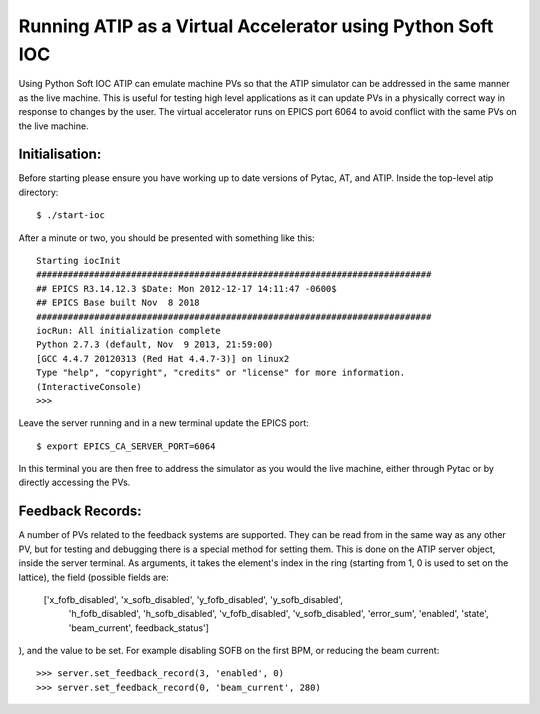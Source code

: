 ===========================================================
Running ATIP as a Virtual Accelerator using Python Soft IOC
===========================================================

Using Python Soft IOC ATIP can emulate machine PVs so that the ATIP simulator
can be addressed in the same manner as the live machine. This is useful for
testing high level applications as it can update PVs in a physically correct
way in response to changes by the user. The virtual accelerator runs on EPICS
port 6064 to avoid conflict with the same PVs on the live machine.

Initialisation:
---------------

Before starting please ensure you have working up to date versions of Pytac,
AT, and ATIP.
Inside the top-level atip directory::

    $ ./start-ioc


After a minute or two, you should be presented with something like this::

    Starting iocInit
    ###########################################################################
    ## EPICS R3.14.12.3 $Date: Mon 2012-12-17 14:11:47 -0600$
    ## EPICS Base built Nov  8 2018
    ###########################################################################
    iocRun: All initialization complete
    Python 2.7.3 (default, Nov  9 2013, 21:59:00) 
    [GCC 4.4.7 20120313 (Red Hat 4.4.7-3)] on linux2
    Type "help", "copyright", "credits" or "license" for more information.
    (InteractiveConsole)
    >>> 


Leave the server running and in a new terminal update the EPICS port::

    $ export EPICS_CA_SERVER_PORT=6064


In this terminal you are then free to address the simulator as you would the
live machine, either through Pytac or by directly accessing the PVs.

Feedback Records:
-----------------

A number of PVs related to the feedback systems are supported. They can be read
from in the same way as any other PV, but for testing and debugging there is a
special method for setting them. This is done on the ATIP server object, inside
the server terminal. As arguments, it takes the element's index in the ring
(starting from 1, 0 is used to set on the lattice), the field (possible fields
are:
   ['x_fofb_disabled', 'x_sofb_disabled', 'y_fofb_disabled', 'y_sofb_disabled',
    'h_fofb_disabled', 'h_sofb_disabled', 'v_fofb_disabled', 'v_sofb_disabled',
    'error_sum', 'enabled', 'state', 'beam_current', feedback_status']
), and the value to be set.
For example disabling SOFB on the first BPM, or reducing the beam current::

    >>> server.set_feedback_record(3, 'enabled', 0)
    >>> server.set_feedback_record(0, 'beam_current', 280)
